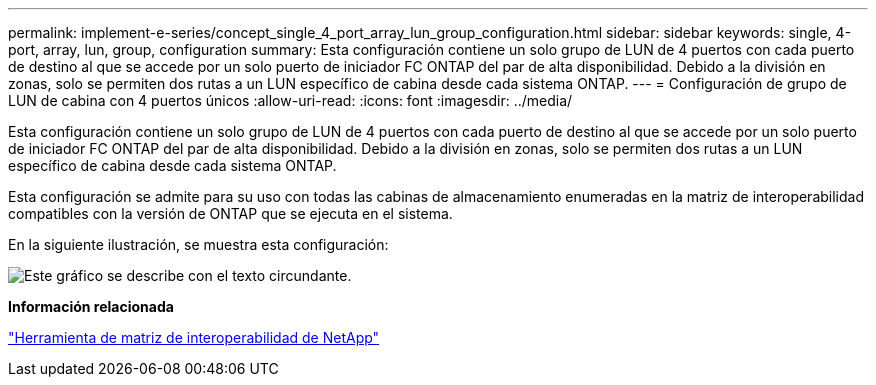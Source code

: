 ---
permalink: implement-e-series/concept_single_4_port_array_lun_group_configuration.html 
sidebar: sidebar 
keywords: single, 4-port, array, lun, group, configuration 
summary: Esta configuración contiene un solo grupo de LUN de 4 puertos con cada puerto de destino al que se accede por un solo puerto de iniciador FC ONTAP del par de alta disponibilidad. Debido a la división en zonas, solo se permiten dos rutas a un LUN específico de cabina desde cada sistema ONTAP. 
---
= Configuración de grupo de LUN de cabina con 4 puertos únicos
:allow-uri-read: 
:icons: font
:imagesdir: ../media/


[role="lead"]
Esta configuración contiene un solo grupo de LUN de 4 puertos con cada puerto de destino al que se accede por un solo puerto de iniciador FC ONTAP del par de alta disponibilidad. Debido a la división en zonas, solo se permiten dos rutas a un LUN específico de cabina desde cada sistema ONTAP.

Esta configuración se admite para su uso con todas las cabinas de almacenamiento enumeradas en la matriz de interoperabilidad compatibles con la versión de ONTAP que se ejecuta en el sistema.

En la siguiente ilustración, se muestra esta configuración:

image::../media/one_4_port_array_lun_gp.gif[Este gráfico se describe con el texto circundante.]

*Información relacionada*

https://mysupport.netapp.com/matrix["Herramienta de matriz de interoperabilidad de NetApp"]
